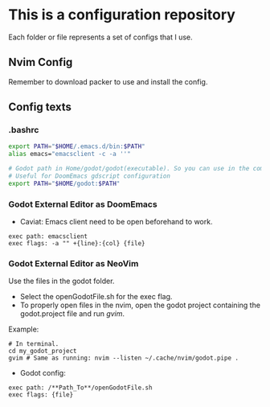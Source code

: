 * This is a configuration repository
   Each folder or file represents a set of configs that I use.

** Nvim Config
   Remember to download packer to use and install the config.

** Config texts
*** .bashrc

#+BEGIN_SRC bash
export PATH="$HOME/.emacs.d/bin:$PATH"
alias emacs="emacsclient -c -a ''"

# Godot path in Home/godot/godot(executable). So you can use in the command 'godot' and godot will open.
# Useful for DoomEmacs gdscript configuration
export PATH="$HOME/godot:$PATH"
#+END_SRC


*** Godot External Editor as DoomEmacs
- Caviat: Emacs client need to be open beforehand to work.
#+BEGIN_EXAMPLE
 exec path: emacsclient
 exec flags: -a "" +{line}:{col} {file}
#+END_EXAMPLE


*** Godot External Editor as NeoVim
Use the files in the godot folder. 
- Select the openGodotFile.sh for the exec flag.
- To properly open files in the nvim, open the godot project containing the godot.project file and run /gvim/.
Example:
#+BEGIN_EXAMPLE
 # In terminal.
 cd my_godot_project
 gvim # Same as running: nvim --listen ~/.cache/nvim/godot.pipe .
#+END_EXAMPLE

- Godot config:
#+BEGIN_EXAMPLE
 exec path: /**Path_To**/openGodotFile.sh
 exec flags: {file}
#+END_EXAMPLE

